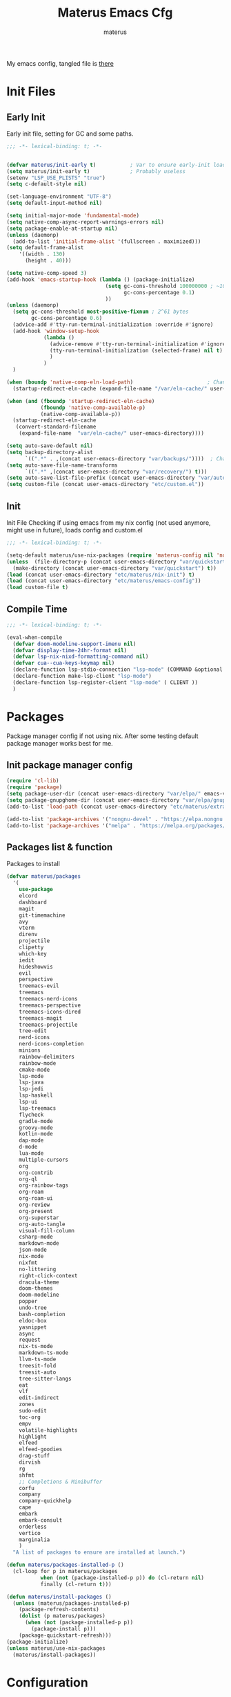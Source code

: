 #+TITLE: Materus Emacs Cfg
#+AUTHOR: materus
#+DESCRIPTION: materus emacs configuration
#+STARTUP: overview
#+PROPERTY: header-args :tangle etc/materus/emacs-config.el :comments link
#+auto_tangle: t
My emacs config, tangled file is [[file:etc/materus/emacs-config.el][there]]
* Table of Contents    :noexport:TOC_3:
- [[#init-files][Init Files]]
  - [[#early-init][Early Init]]
  - [[#init][Init]]
  - [[#compile-time][Compile Time]]
- [[#packages][Packages]]
  - [[#init-package-manager-config][Init package manager config]]
  - [[#packages-list--function][Packages list & function]]
- [[#configuration][Configuration]]
  - [[#no-littering][No Littering]]
  - [[#graphical][Graphical]]
    - [[#mouse][Mouse]]
    - [[#misc][Misc]]
    - [[#dashboard][Dashboard]]
    - [[#modeline][Modeline]]
  - [[#org-mode][Org-mode]]
  - [[#completions][Completions]]
    - [[#minibuffer][Minibuffer]]
    - [[#code-completion][Code completion]]
  - [[#terms][Terms]]
    - [[#eat][Eat]]
  - [[#miscellaneous][Miscellaneous]]
    - [[#defaults][Defaults]]
    - [[#elcord][Elcord]]
    - [[#undo-tree][Undo-Tree]]
    - [[#projectile][Projectile]]
    - [[#treemacs][Treemacs]]
    - [[#magit][Magit]]
    - [[#dirvish][Dirvish]]
    - [[#perspective][Perspective]]
- [[#programming][Programming]]
  - [[#lsp][LSP]]
  - [[#nix][Nix]]
  - [[#emacs-lisp][Emacs Lisp]]
  - [[#cc][C/C++]]
  - [[#python][Python]]
  - [[#java][Java]]
  - [[#other][Other]]
- [[#keybindings][Keybindings]]
- [[#snippets][Snippets]]
  - [[#yasnippet-init][Yasnippet init]]
- [[#other-1][Other]]
  - [[#update-config-script][Update config script]]
  - [[#byte-compile][Byte compile]]
- [[#test][Test]]

* Init Files
** Early Init
:PROPERTIES:
:header-args: :tangle early-init.el
:END:
Early init file, setting for GC and some paths.
#+begin_src emacs-lisp :comments no
  ;;; -*- lexical-binding: t; -*-
#+end_src
#+begin_src emacs-lisp
  
  (defvar materus/init-early t)           ; Var to ensure early-init loaded
  (setq materus/init-early t)             ; Probably useless
  (setenv "LSP_USE_PLISTS" "true")
  (setq c-default-style nil)

  (set-language-environment "UTF-8")
  (setq default-input-method nil)

  (setq initial-major-mode 'fundamental-mode)
  (setq native-comp-async-report-warnings-errors nil)
  (setq package-enable-at-startup nil)
  (unless (daemonp)
    (add-to-list 'initial-frame-alist '(fullscreen . maximized)))
  (setq default-frame-alist
      '((width . 130)   
        (height . 40))) 

  (setq native-comp-speed 3)
  (add-hook 'emacs-startup-hook (lambda () (package-initialize)
                                  (setq gc-cons-threshold 100000000 ; ~100mb
                                        gc-cons-percentage 0.1)
                                  ))
  (unless (daemonp)
    (setq gc-cons-threshold most-positive-fixnum ; 2^61 bytes
          gc-cons-percentage 0.6)
    (advice-add #'tty-run-terminal-initialization :override #'ignore)
    (add-hook 'window-setup-hook
              (lambda ()
                (advice-remove #'tty-run-terminal-initialization #'ignore)
                (tty-run-terminal-initialization (selected-frame) nil t)
                )
              )
    )

  (when (boundp 'native-comp-eln-load-path)                        ; Change dir for eln-cache
    (startup-redirect-eln-cache (expand-file-name "/var/eln-cache/" user-emacs-directory))) 

  (when (and (fboundp 'startup-redirect-eln-cache)
             (fboundp 'native-comp-available-p)
             (native-comp-available-p))
    (startup-redirect-eln-cache
     (convert-standard-filename
      (expand-file-name  "var/eln-cache/" user-emacs-directory))))

  (setq auto-save-default nil)
  (setq backup-directory-alist
        `((".*" . ,(concat user-emacs-directory "var/backups/"))))  ; Change backup and auto save dir to var dir 
  (setq auto-save-file-name-transforms
        `((".*" ,(concat user-emacs-directory "var/recovery/") t)))
  (setq auto-save-list-file-prefix (concat user-emacs-directory "var/auto-save/sessions/"))
  (setq custom-file (concat user-emacs-directory "etc/custom.el"))
#+end_src

** Init
:PROPERTIES:
:header-args: :tangle init.el
:END:
Init File
Checking if using emacs from my nix config (not used anymore, might use in future), loads config and custom.el
#+begin_src emacs-lisp :comments no
  ;;; -*- lexical-binding: t; -*-
#+end_src
#+begin_src emacs-lisp
  (setq-default materus/use-nix-packages (require 'materus-config nil 'noerror))
  (unless  (file-directory-p (concat user-emacs-directory "var/quickstart")) 
    (make-directory (concat user-emacs-directory "var/quickstart") t))
  (load (concat user-emacs-directory "etc/materus/nix-init") t)
  (load (concat user-emacs-directory "etc/materus/emacs-config"))
  (load custom-file t)
#+end_src
** Compile Time
#+begin_src emacs-lisp :comments no
  ;;; -*- lexical-binding: t; -*-
#+end_src
#+begin_src emacs-lisp
  (eval-when-compile 
    (defvar doom-modeline-support-imenu nil)
    (defvar display-time-24hr-format nil)
    (defvar lsp-nix-nixd-formatting-command nil)
    (defvar cua--cua-keys-keymap nil)
    (declare-function lsp-stdio-connection "lsp-mode" (COMMAND &optional TEST-COMMAND))
    (declare-function make-lsp-client "lsp-mode")
    (declare-function lsp-register-client "lsp-mode" ( CLIENT ))
    )
#+end_src
* Packages
Package manager config if not using nix.
After some testing default package manager works best for me.
** Init package manager config
#+begin_src emacs-lisp
  (require 'cl-lib)
  (require 'package)
  (setq package-user-dir (concat user-emacs-directory "var/elpa/" emacs-version "/" ))
  (setq package-gnupghome-dir (concat user-emacs-directory "var/elpa/gnupg/" ))
  (add-to-list 'load-path (concat user-emacs-directory "etc/materus/extra"))

  (add-to-list 'package-archives '("nongnu-devel" . "https://elpa.nongnu.org/nongnu-devel/"))
  (add-to-list 'package-archives '("melpa" . "https://melpa.org/packages/") t)
  #+end_src
** Packages list & function
Packages to install
#+begin_src emacs-lisp
  (defvar materus/packages
    '(
      use-package
      elcord
      dashboard
      magit
      git-timemachine
      avy
      vterm
      direnv
      projectile
      clipetty
      which-key
      iedit
      hideshowvis
      evil
      perspective
      treemacs-evil
      treemacs
      treemacs-nerd-icons
      treemacs-perspective
      treemacs-icons-dired
      treemacs-magit
      treemacs-projectile
      tree-edit
      nerd-icons
      nerd-icons-completion
      minions
      rainbow-delimiters
      rainbow-mode
      cmake-mode
      lsp-mode
      lsp-java
      lsp-jedi
      lsp-haskell
      lsp-ui
      lsp-treemacs
      flycheck
      gradle-mode
      groovy-mode
      kotlin-mode
      dap-mode
      d-mode
      lua-mode
      multiple-cursors
      org
      org-contrib
      org-ql
      org-rainbow-tags
      org-roam
      org-roam-ui
      org-review
      org-present
      org-superstar
      org-auto-tangle
      visual-fill-column
      csharp-mode
      markdown-mode
      json-mode
      nix-mode
      nixfmt
      no-littering
      right-click-context
      dracula-theme
      doom-themes
      doom-modeline
      popper
      undo-tree
      bash-completion
      eldoc-box
      yasnippet
      async
      request
      nix-ts-mode
      markdown-ts-mode
      llvm-ts-mode
      treesit-fold
      treesit-auto
      tree-sitter-langs
      eat
      vlf
      edit-indirect
      zones
      sudo-edit
      toc-org
      empv
      volatile-highlights
      highlight
      elfeed
      elfeed-goodies
      drag-stuff
      dirvish
      rg
      shfmt
      ;; Completions & Minibuffer
      corfu
      company
      company-quickhelp
      cape
      embark
      embark-consult
      orderless
      vertico
      marginalia
      )
    "A list of packages to ensure are installed at launch.")

  (defun materus/packages-installed-p ()
    (cl-loop for p in materus/packages
             when (not (package-installed-p p)) do (cl-return nil)
             finally (cl-return t)))

  (defun materus/install-packages ()
    (unless (materus/packages-installed-p)
      (package-refresh-contents)
      (dolist (p materus/packages)
        (when (not (package-installed-p p))
          (package-install p)))
      (package-quickstart-refresh)))
  (package-initialize)
  (unless materus/use-nix-packages 
    (materus/install-packages))
#+end_src
* Configuration
General configurations of packages modes etc.
** No Littering
Set up no littering
#+begin_src emacs-lisp
  (require 'recentf)
    (use-package no-littering
    :config
    (setq package-quickstart-file  
          (concat user-emacs-directory "var/quickstart/package-quickstart-" emacs-version ".el" ))
    (add-to-list 'recentf-exclude
                 (recentf-expand-file-name no-littering-var-directory))
    (add-to-list 'recentf-exclude
                 (recentf-expand-file-name no-littering-etc-directory)))
  (setq custom-theme-directory (concat user-emacs-directory "etc/themes"))
  (add-to-list 'custom-theme-load-path custom-theme-directory)
#+end_src
** Graphical
Graphical related settings.
*** Mouse
#+begin_src emacs-lisp
  (context-menu-mode 1)
  (setq mouse-wheel-follow-mouse 't)
  (setq scroll-step 1)
  (setq mouse-drag-and-drop-region t)
  (xterm-mouse-mode 1)
  (pixel-scroll-precision-mode 1)
  (setq-default pixel-scroll-precision-large-scroll-height 10.0)
#+end_src
*** Misc
#+begin_src emacs-lisp
  (when (daemonp)
    (add-hook 'after-make-frame-functions 
              (lambda (frame) (when (= (length (frame-list)) 2)
                                (set-frame-parameter frame 'fullscreen 'maximized)))))

  (setq frame-inhibit-implied-resize t)
  (setq frame-resize-pixelwise t)
  (setq window-resize-pixelwise t)
  (when (display-graphic-p)
    (set-frame-font "Hack Nerd Font" nil t)
    )

  (setq-default display-line-numbers-width 3)


  (global-tab-line-mode 1)

  (tool-bar-mode -1)

  (setq read-process-output-max (* 1024 1024 3))
  (setq ring-bell-function 'ignore)
  (setq-default cursor-type '(bar . 1))
  ;; Rainbow mode
  (use-package rainbow-mode
    :hook
    ((org-mode . rainbow-mode)
     (prog-mode . rainbow-mode)))

  ;; Delimiters
  (use-package rainbow-delimiters :hook
    (prog-mode . rainbow-delimiters-mode)
    :config
    (custom-set-faces
     '(rainbow-delimiters-depth-1-face ((t (:foreground "#FFFFFF"))))
     '(rainbow-delimiters-depth-2-face ((t (:foreground "#FFFF00"))))
     '(rainbow-delimiters-depth-5-face ((t (:foreground "#6A5ACD"))))
     '(rainbow-delimiters-unmatched-face ((t (:foreground "#FF0000")))))
    )
  ;; Nerd Icons
  (use-package nerd-icons)
  (use-package nerd-icons-completion
    :after (marginalia)
    :config 
    (nerd-icons-completion-mode 1)
    (add-hook 'marginalia-mode-hook #'nerd-icons-completion-marginalia-setup))

  ;; Theme
  (use-package dracula-theme :config
    (if (daemonp)
        (add-hook 'after-make-frame-functions
                  (lambda (frame)
                    (with-selected-frame frame (load-theme 'dracula t))))
      (load-theme 'dracula t)))

  (defun startup-screen-advice (orig-fun &rest args)
    (when (= (seq-count #'buffer-file-name (buffer-list)) 0)
      (apply orig-fun args)))
  (advice-add 'display-startup-screen :around #'startup-screen-advice) ; Hide startup screen if started with file
#+end_src
*** Dashboard
#+begin_src emacs-lisp
  (use-package dashboard
    :after (nerd-icons projectile)
    :config
    (setq dashboard-center-content t)
    (setq dashboard-display-icons-p t)
    (setq dashboard-icon-type 'nerd-icons)
    (setq dashboard-projects-backend 'projectile)
    (setq dashboard-items '((recents   . 5)
                            (bookmarks . 5)
                            (projects  . 5)
                            (agenda    . 5)
                            (registers . 5)))
    (dashboard-setup-startup-hook)
    (when (daemonp)
      (setq initial-buffer-choice (lambda () (get-buffer "*dashboard*"))) ; Show dashboard when emacs is running as daemon
      )
    )
#+end_src
*** Modeline
#+begin_src emacs-lisp
  (use-package doom-modeline
    :init (setq doom-modeline-support-imenu t)
    :hook (after-init . doom-modeline-mode)
    :config
    (setq doom-modeline-icon t)
    (setq doom-modeline-project-detection 'auto)
    (setq doom-modeline-height 20)
    (setq doom-modeline-enable-word-count t)
    (setq doom-modeline-minor-modes t)
    (setq display-time-24hr-format t)
    (display-time-mode 1)
    (column-number-mode 1)
    (line-number-mode 1))

  (use-package minions
    :hook (after-init . minions-mode))
#+end_src
** Org-mode
Org mode settings
#+begin_src emacs-lisp
  (use-package org
    :mode (("\\.org$" . org-mode))
    :hook
    ((org-mode . org-indent-mode)
     (org-mode . display-line-numbers-mode)
     )
    :config
    (require 'org-mouse)
    (require 'org-tempo)
    (setq org-src-window-setup 'current-window)
    (add-hook 'org-mode-hook (lambda ()
                               (setq-local
                                electric-pair-inhibit-predicate
                                `(lambda (c)
                                   (if
                                       (char-equal c ?<) t (,electric-pair-inhibit-predicate c)))))))

  (use-package org-superstar
    :after (org)
    :hook
    (org-mode . org-superstar-mode))
  :config
  (setq org-superstar-leading-bullet " ")
  (use-package org-auto-tangle
    :after (org)
    :hook (org-mode . org-auto-tangle-mode))
  (use-package toc-org
    :after (org)
    :hook
    ((org-mode . toc-org-mode )
     (markdown-mode . toc-org-mode)))
#+end_src

** Completions
*** Minibuffer
#+begin_src emacs-lisp
  (use-package consult)
  (use-package marginalia)
  (use-package orderless)

  (use-package which-key
    :config
    (which-key-mode 1))

  (use-package vertico
    :after (consult marginalia)
    :config
    (setq completion-in-region-function
          (lambda (&rest args)
            (apply (if vertico-mode
                       #'consult-completion-in-region
                     #'completion--in-region)
                   args)))
    (vertico-mode 1)
    (marginalia-mode 1))
  (use-package vertico-mouse
    :config
    (vertico-mouse-mode 1))
#+end_src
*** Code completion
#+begin_src emacs-lisp
  (use-package company
    :config 
    (setq global-corfu-minibuffer nil)
    (global-company-mode 1))
 #+end_src
** Terms
*** Eat
#+begin_src emacs-lisp
  (use-package eat)
#+end_src
** Miscellaneous
Other configs
*** Defaults
#+begin_src emacs-lisp
  (setq-default buffer-file-coding-system 'utf-8-unix)
#+end_src
*** Elcord
#+begin_src emacs-lisp
  (defun materus/elcord-toggle (&optional _frame)
    "Toggle elcord based on visible frames"
    (if (> (length (frame-list)) 1)
        (elcord-mode 1)
      (elcord-mode -1))
    )
  (use-package elcord
    :config
    (unless (daemonp) (elcord-mode 1))
    (add-hook 'after-delete-frame-functions 'materus/elcord-toggle)
    (add-hook 'server-after-make-frame-hook 'materus/elcord-toggle))
#+end_src
*** Undo-Tree
#+begin_src emacs-lisp
  (use-package undo-tree
  :config
  (global-undo-tree-mode 1)
  (defvar materus/undo-tree-dir (concat user-emacs-directory "var/undo-tree/"))
  (unless (file-exists-p materus/undo-tree-dir)
      (make-directory materus/undo-tree-dir t))
  (setq undo-tree-visualizer-diff t)
  (setq undo-tree-history-directory-alist `(("." . ,materus/undo-tree-dir )))
  (setq undo-tree-visualizer-timestamps t)
  )
#+end_src
*** Projectile
#+begin_src emacs-lisp
  (use-package projectile
    :config (projectile-mode 1))
#+end_src
*** Treemacs
#+begin_src emacs-lisp
  (use-package treemacs)
  (use-package treemacs-projectile
    :after (projectile treemacs))
  (use-package treemacs-nerd-icons
    :after (nerd-icons treemacs))
  (use-package treemacs-perspective
    :after (treemacs))
  (use-package treemacs-mouse-interface
    :after (treemacs))
#+end_src
*** Magit
#+begin_src emacs-lisp
  (use-package magit)
#+end_src
*** Dirvish
#+begin_src emacs-lisp
  (use-package dirvish 
    :config (dirvish-override-dired-mode 1)
    (setq dirvish-attributes
          '(vc-state
            subtree-state
            nerd-icons
            collapse
            git-msg
            file-time 
            file-size)))
#+end_src
*** Perspective 
#+begin_src emacs-lisp
  (require 'perspective)
  (customize-set-variable 'persp-mode-prefix-key (kbd "C-c M-p"))
  (persp-mode 1)
#+end_src

* Programming
** LSP
#+begin_src emacs-lisp
  (use-package lsp-mode)


  (use-package lsp-ui)
  (use-package dap-mode)
  (use-package dap-lldb)
  (use-package dap-gdb-lldb)




  (defun lsp-booster--advice-json-parse (old-fn &rest args)
    "Try to parse bytecode instead of json."
    (or
     (when (equal (following-char) ?#)
       (let ((bytecode (read (current-buffer))))
         (when (byte-code-function-p bytecode)
           (funcall bytecode))))
     (apply old-fn args)))
  (advice-add (if (progn (require 'json)
                         (fboundp 'json-parse-buffer))
                  'json-parse-buffer
                'json-read)
              :around
              #'lsp-booster--advice-json-parse)

  (defun lsp-booster--advice-final-command (old-fn cmd &optional test?)
    "Prepend emacs-lsp-booster command to lsp CMD."
    (let ((orig-result (funcall old-fn cmd test?)))
      (if (and (not test?)                             ;; for check lsp-server-present?
               (not (file-remote-p default-directory)) ;; see lsp-resolve-final-command, it would add extra shell wrapper
               lsp-use-plists
               (not (functionp 'json-rpc-connection))  ;; native json-rpc
               (executable-find "emacs-lsp-booster"))
          (progn
            (when-let* ((command-from-exec-path (executable-find (car orig-result))))  ;; resolve command from exec-path (in case not found in $PATH)
              (setcar orig-result command-from-exec-path))
            (message "Using emacs-lsp-booster for %s!" orig-result)
            (cons "emacs-lsp-booster" orig-result))
        orig-result)))
  (advice-add 'lsp-resolve-final-command :around #'lsp-booster--advice-final-command)
#+end_src

** Nix
#+begin_src emacs-lisp
  (use-package nix-mode)
  (use-package nix-ts-mode)
  (use-package nixfmt)
  (use-package lsp-nix)
  (with-eval-after-load 'lsp-mode
    (add-to-list 'lsp-disabled-clients '(nix-mode . nix-nil)) 
    (setq lsp-nix-nixd-server-path "nixd"
          lsp-nix-nixd-formatting-command [ "nixfmt" ]
          lsp-nix-nixd-nixpkgs-expr "import <nixpkgs> { }"))

  (setq lsp-nix-nixd-formatting-command "nixfmt")
  (add-hook 'nix-mode-hook 'lsp-deferred)
  (add-hook 'nix-mode-hook 'display-line-numbers-mode)

  ;;(add-hook 'nix-ts-mode-hook 'lsp-deferred)
  ;;(add-hook 'nix-ts-mode-hook 'display-line-numbers-mode)

  ;;(when (treesit-language-available-p 'nix) (push '(nix-mode . nix-ts-mode) major-mode-remap-alist))
#+end_src
** Emacs Lisp
#+begin_src emacs-lisp
  (add-hook 'emacs-lisp-mode-hook 'display-line-numbers-mode)
#+end_src
** C/C++
#+begin_src emacs-lisp
  (use-package lsp-clangd)
  (setq lsp-clients-clangd-args '("--fallback-style=microsoft"))

  (add-hook 'c-mode-hook 'lsp-deferred)
  (add-hook 'c-mode-hook 'display-line-numbers-mode)
  ;(add-hook 'c-ts-mode-hook 'lsp-deferred)
  ;(add-hook 'c-ts-mode-hook 'display-line-numbers-mode)

  (add-hook 'c++-mode-hook 'lsp-deferred)
  (add-hook 'c++-mode-hook 'display-line-numbers-mode)
  ;(add-hook 'c++-ts-mode-hook 'lsp-deferred)
  ;(add-hook 'c++-ts-mode-hook 'display-line-numbers-mode)
  ;(when (treesit-language-available-p 'c) (push '(c-mode . c-ts-mode) major-mode-remap-alist))
  ;(when (treesit-language-available-p 'cpp) (push '(c++-mode . c++-ts-mode) major-mode-remap-alist))

  (add-to-list 'c-default-style '(c-mode . "bsd"))
  (add-to-list 'c-default-style '(c++-mode . "bsd"))
  ;(add-to-list 'c-default-style '(c-ts-mode . "bsd"))
  ;(add-to-list 'c-default-style '(c++-ts-mode . "bsd"))
#+end_src
** Python
#+begin_src emacs-lisp
  (use-package lsp-pyright)
  (setq lsp-pyright-langserver-command "pyright")
  (add-hook 'python-mode-hook 'lsp-deferred)

#+end_src
** Java
#+begin_src emacs-lisp
  (use-package lsp-java)
  (setq lsp-java-vmargs '("-XX:+UseParallelGC" "-XX:GCTimeRatio=4" "-XX:AdaptiveSizePolicyWeight=90" "-Dsun.zip.disableMemoryMapping=true" "-Xmx2G" "-Xms100m"))
  (add-hook 'java-mode-hook (lambda ()  (when (getenv "JDTLS_PATH") (setq lsp-java-server-install-dir (getenv "JDTLS_PATH")))))
  (add-hook 'java-mode-hook 'lsp-deferred)
  (add-hook 'java-mode-hook 'display-line-numbers-mode)

  ;(add-hook 'java-ts-mode-hook (lambda ()  (when (getenv "JDTLS_PATH") (setq lsp-java-server-install-dir (getenv "JDTLS_PATH")))))
  ;(add-hook 'java-ts-mode-hook 'lsp-deferred)
  ;(add-hook 'java-ts-mode-hook 'display-line-numbers-mode)

  ;(when (treesit-language-available-p 'java) (push '(java-mode . java-ts-mode) major-mode-remap-alist))

  (add-to-list 'c-default-style '(java-mode . "java"))
  (add-to-list 'c-default-style '(java-ts-mode . "java"))
#+end_src

** Other
#+begin_src emacs-lisp
  (add-to-list 'c-default-style '(awk-mode . "awk"))
  (add-to-list 'c-default-style '(other . "bsd"))




  (setq-default c-basic-offset 4)
  (setq-default c-indent-level 4)
  (setq-default c-hungry-delete-key t)
  (electric-pair-mode 1)
  (electric-indent-mode -1)
  (setq-default tab-width 4)
  (setq-default indent-tabs-mode nil)

  (add-hook 'prog-mode-hook 'display-line-numbers-mode)
  (add-hook 'prog-mode-hook 'electric-indent-local-mode)
#+end_src
* Keybindings
#+begin_src emacs-lisp
  (use-package cua-base)

    ;;; Keybinds
  ;; Eat Term
  (keymap-set eat-semi-char-mode-map "C-v" #'eat-yank)
  (keymap-set eat-char-mode-map "C-V" #'eat-yank)
  ;; perspective
  (global-set-key (kbd "C-x C-b") 'persp-list-buffers)
  (global-set-key (kbd "C-x C-B") 'list-buffers)
  (global-set-key (kbd "C-x B") 'persp-switch-to-buffer)

  ;; CUA
  (keymap-set cua--cua-keys-keymap "C-z" 'undo-tree-undo)
  (keymap-set cua--cua-keys-keymap "C-y" 'undo-tree-redo)
  (cua-mode 1)
  ;; TAB
  (keymap-set global-map "C-<iso-lefttab>" #'indent-rigidly-left-to-tab-stop)
  (keymap-set global-map "C-<tab>" #'indent-rigidly-right-to-tab-stop)
  ;; Hyper
  (define-key key-translation-map (kbd "<XF86Calculator>") 'event-apply-hyper-modifier )
  (define-key key-translation-map (kbd "<Calculator>") 'event-apply-hyper-modifier )
  (define-key key-translation-map (kbd "∇") 'event-apply-hyper-modifier )

  (global-set-key (kbd "C-H-t") 'treemacs)
#+end_src
* Snippets
** Yasnippet init
#+begin_src emacs-lisp
  (use-package yasnippet
  :config (yas-global-mode 1))
#+end_src
* Other
** Update config script
#+begin_src emacs-lisp
  (defun materus/sync-config ()
    "Function to sync config from MATERUS_CONFIG_DIR to emacs folder"
    (if (getenv "MATERUS_CONFIG_DIR")
        (progn (copy-directory (concat (getenv "MATERUS_CONFIG_DIR") "extraFiles/config/emacs/") 
                               user-emacs-directory t t t) t)
      (progn (message "Can't use if MATERUS_CONFIG_DIR is not set!") nil)))
  (defun materus/compare-file-time (file1 file2)
    "Returns t when file1 is newer than file2"
    (time-less-p 
     (nth 5 (file-attributes file2))
     (nth 5 (file-attributes file1))
     ))
  (defun materus/compile-if-needed (file)
    (unless (and (file-exists-p (concat user-emacs-directory file "c"))
                 (materus/compare-file-time (concat user-emacs-directory file "c")
                                            (concat user-emacs-directory file)))
      (byte-compile-file (concat user-emacs-directory file)))
    )
  (defun materus/compile-config-if-needed ()
    (materus/compile-if-needed "early-init.el")
    (materus/compile-if-needed "init.el")
    (materus/compile-if-needed "etc/materus/emacs-config.el"))
  (defun materus/update-config ()
    "Will sync and compile config"
    (interactive)
    (when (materus/sync-config) (materus/compile-config-if-needed) (byte-recompile-directory (concat user-emacs-directory "etc/materus/extra") 0 t)))
#+end_src

** Byte compile
Byte compile files.
#+begin_src emacs-lisp
  (materus/compile-config-if-needed)
#+end_src
* Test
Just for testing some code
#+begin_src emacs-lisp
  ;;; (global-set-key (kbd "C-∇") (kbd "C-H"))
  ;;; (global-set-key (kbd "H-∇") (lambda () (interactive) (insert-char #x2207)))



  ;;; (setq completion-styles '(orderless basic)
  ;;;   completion-category-defaults nil
  ;;;   completion-category-overrides '((file (styles partial-completion))))
#+end_src 
